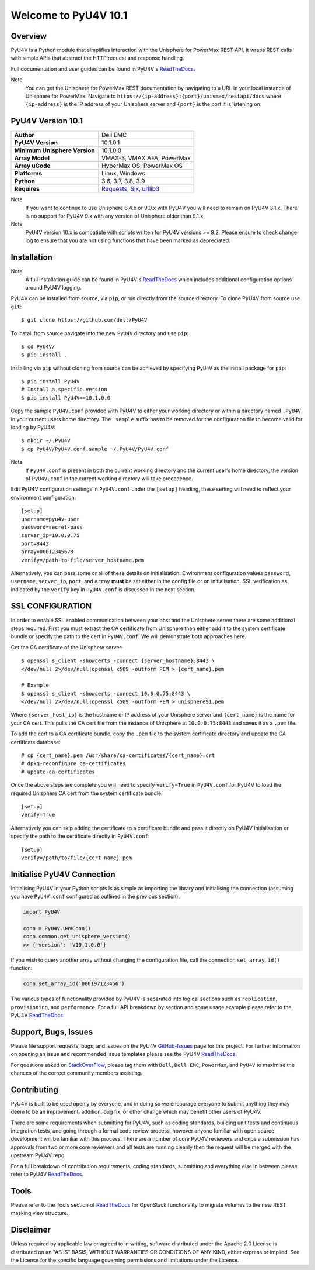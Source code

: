 Welcome to PyU4V 10.1
=====================

| |Maintenance| |OpenSource| |AskUs| |License| |Test| |Build| |Docs|
| |Language| |PyVersions| |Unisphere| |Platform| |DTotal| |DMonth| |DWeek|

Overview
--------

PyU4V is a Python module that simplifies interaction with the Unisphere for
PowerMax REST API.  It wraps REST calls with simple APIs that abstract the HTTP
request and response handling.

Full documentation and user guides can be found in PyU4V's ReadTheDocs_.

Note
   You can get the Unisphere for PowerMax REST documentation by
   navigating to a URL in your local instance of Unisphere for PowerMax.
   Navigate to ``https://{ip-address}:{port}/univmax/restapi/docs``
   where ``{ip-address}`` is the IP address of your Unisphere server and
   ``{port}`` is the port it is listening on.

PyU4V Version 10.1
------------------

+-------------------------------+----------------------------+
| **Author**                    | Dell EMC                   |
+-------------------------------+----------------------------+
| **PyU4V Version**             | 10.1.0.1                   |
+-------------------------------+----------------------------+
| **Minimum Unisphere Version** | 10.1.0.0                   |
+-------------------------------+----------------------------+
| **Array Model**               | VMAX-3, VMAX AFA, PowerMax |
+-------------------------------+----------------------------+
| **Array uCode**               | HyperMax OS, PowerMax OS   |
+-------------------------------+----------------------------+
| **Platforms**                 | Linux, Windows             |
+-------------------------------+----------------------------+
| **Python**                    | 3.6, 3.7, 3.8, 3.9         |
+-------------------------------+----------------------------+
| **Requires**                  | Requests_, Six_, urllib3_  |
+-------------------------------+----------------------------+

Note
    If you want to continue to use Unisphere 8.4.x or 9.0.x with PyU4V you will
    need to remain on PyU4V 3.1.x. There is no support for PyU4V 9.x with any
    version of Unisphere older than 9.1.x

Note
    PyU4V version 10.x is compatible with scripts written for PyU4V versions
    >= 9.2. Please ensure to check change log to ensure that you are not
    using functions that have been marked as depreciated.

Installation
------------

Note
    A full installation guide can be found in PyU4V's ReadTheDocs_ which
    includes additional configuration options around PyU4V logging.

PyU4V can be installed from source, via ``pip``, or run directly from the
source directory. To clone PyU4V from source use ``git``::

    $ git clone https://github.com/dell/PyU4V

To install from source navigate into the new ``PyU4V`` directory and use
``pip``::

    $ cd PyU4V/
    $ pip install .

Installing via ``pip`` without cloning from source can be achieved by
specifying ``PyU4V`` as the install package for ``pip``::

    $ pip install PyU4V
    # Install a specific version
    $ pip install PyU4V==10.1.0.0

Copy the sample ``PyU4V.conf`` provided with PyU4V to either your working
directory or within a directory named ``.PyU4V`` in your current users home
directory. The ``.sample`` suffix has to be removed for the configuration file
to become valid for loading by PyU4V::

    $ mkdir ~/.PyU4V
    $ cp PyU4V/PyU4V.conf.sample ~/.PyU4V/PyU4V.conf

Note
    If ``PyU4V.conf`` is present in both the current working directory and the
    current user's home directory, the version of ``PyU4V.conf`` in the current
    working directory will take precedence.

Edit PyU4V configuration settings in ``PyU4V.conf`` under the ``[setup]``
heading, these setting will need to reflect your environment configuration::

    [setup]
    username=pyu4v-user
    password=secret-pass
    server_ip=10.0.0.75
    port=8443
    array=00012345678
    verify=/path-to-file/server_hostname.pem

Alternatively, you can pass some or all of these details on initialisation.
Environment configuration values ``password``, ``username``, ``server_ip``,
``port``, and ``array`` **must** be set either in the config file or on
initialisation. SSL verification as indicated by the ``verify`` key in
``PyU4V.conf`` is discussed in the next section.

SSL CONFIGURATION
-----------------

In order to enable SSL enabled communication between your host and the
Unisphere server there are some additional steps required. First you must
extract the CA certificate from Unisphere then either add it to the system
certificate bundle or specify the path to the cert in ``PyU4V.conf``. We will
demonstrate both approaches here.

Get the CA certificate of the Unisphere server::

    $ openssl s_client -showcerts -connect {server_hostname}:8443 \
    </dev/null 2>/dev/null|openssl x509 -outform PEM > {cert_name}.pem

    # Example
    $ openssl s_client -showcerts -connect 10.0.0.75:8443 \
    </dev/null 2>/dev/null|openssl x509 -outform PEM > unisphere91.pem

Where ``{server_host_ip}`` is the hostname or IP address of your Unisphere
server and ``{cert_name}`` is the name for your CA cert. This pulls the CA cert
file from the instance of Unisphere at ``10.0.0.75:8443`` and saves it as a
``.pem`` file.

To add the cert to a CA certificate bundle, copy the ``.pem`` file to the
system certificate directory and update the CA certificate database::

    # cp {cert_name}.pem /usr/share/ca-certificates/{cert_name}.crt
    # dpkg-reconfigure ca-certificates
    # update-ca-certificates

Once the above steps are complete you will need to specify ``verify=True`` in
``PyU4V.conf`` for PyU4V to load the required Unisphere CA cert from the system
certificate bundle::

    [setup]
    verify=True

Alternatively you can skip adding the certificate to a certificate bundle and
pass it directly on PyU4V initialisation or specify the path to the certificate
directly in ``PyU4V.conf``::

    [setup]
    verify=/path/to/file/{cert_name}.pem

Initialise PyU4V Connection
---------------------------

Initialising PyU4V in your Python scripts is as simple as importing the library
and initialising the connection (assuming you have ``PyU4V.conf`` configured as
outlined in the previous section).

.. code-block:: python

    import PyU4V

    conn = PyU4V.U4VConn()
    conn.common.get_unisphere_version()
    >> {'version': 'V10.1.0.0'}

If you wish to query another array without changing the configuration file,
call the connection ``set_array_id()`` function:

.. code-block:: python

    conn.set_array_id('000197123456')

The various types of functionality provided by PyU4V is separated into logical
sections such as ``replication``, ``provisioning``, and ``performance``. For a
full API breakdown by section and some usage example please refer to the
PyU4V ReadTheDocs_.

Support, Bugs, Issues
---------------------

Please file support requests, bugs, and issues on the PyU4V GitHub-Issues_
page for this project. For further information on opening an issue and
recommended issue templates please see the PyU4V ReadTheDocs_.

For questions asked on StackOverFlow_, please tag them with ``Dell``,
``Dell EMC``, ``PowerMax``, and ``PyU4V`` to maximise the chances of the
correct community members assisting.

Contributing
------------

PyU4V is built to be used openly by everyone, and in doing so we encourage
everyone to submit anything they may deem to be an improvement, addition, bug
fix, or other change which may benefit other users of PyU4V.

There are some requirements when submitting for PyU4V, such as coding
standards, building unit tests and continuous integration tests, and going
through a formal code review process, however anyone familiar with open source
development will be familiar with this process.  There are a number of core
PyU4V reviewers and once a submission has approvals from two or more core
reviewers and all tests are running cleanly then the request will be merged
with the upstream PyU4V repo.

For a full breakdown of contribution requirements, coding standards, submitting
and everything else in between please refer to PyU4V ReadTheDocs_.

Tools
-----

Please refer to the Tools section of ReadTheDocs_ for OpenStack functionality
to migrate volumes to the new REST masking view structure.

Disclaimer
----------

Unless required by applicable law or agreed to in writing, software distributed
under the Apache 2.0 License is distributed on an "AS IS" BASIS, WITHOUT
WARRANTIES OR CONDITIONS OF ANY KIND, either express or implied. See the
License for the specific language governing permissions and limitations under
the License.

.. BadgeLinks

.. |Maintenance| image:: https://img.shields.io/badge/Maintained-Yes-blue
   :target: https://github.com/dell/PyU4V/commits/master
.. |OpenSource| image:: https://img.shields.io/badge/Open%20Source-Yes-blue
   :target: https://github.com/dell/PyU4V
.. |AskUs| image:: https://img.shields.io/badge/Ask%20Us...-Anything-blue
   :target: https://github.com/dell/PyU4V/issues
.. |License| image:: https://img.shields.io/badge/License-Apache%202.0-blue
   :target: https://github.com/dell/PyU4V/blob/master/LICENSE
.. |Test| image:: https://img.shields.io/badge/Tests-Passing-blue
.. |Build| image:: https://img.shields.io/badge/Build-Passing-blue
.. |Docs| image:: https://img.shields.io/badge/Docs-Passing-blue
.. |Language| image:: https://img.shields.io/badge/Language-Python%20-blue
   :target: https://www.python.org/
.. |PyVersions| image:: https://img.shields.io/badge/Python-3.6%20%7C%203.7%20%7C%203.8%20%7C%203.9-blue
   :target: https://github.com/dell/PyU4V/blob/master/README.rst
.. |Platform| image:: https://img.shields.io/badge/Platform-Linux%20%7C%20Windows-blue
   :target: https://github.com/dell/PyU4V/blob/master/README.rst
.. |Unisphere| image:: https://img.shields.io/badge/Unisphere-10.0-blue
   :target: https://www.dell.com/support/home/us/en/19/product-support/product/unisphere-powermax/overview
.. |DTotal| image:: https://pepy.tech/badge/pyu4v
   :target: https://pepy.tech/project/pyu4v
.. |DMonth| image:: https://pepy.tech/badge/pyu4v/month
   :target: https://pepy.tech/project/pyu4v/month
.. |DWeek| image:: https://pepy.tech/badge/pyu4v/week
   :target: https://pepy.tech/project/pyu4v/week

.. README URL Links

.. _Requests: https://realpython.com/python-requests/
.. _Six: https://six.readthedocs.io/
.. _urllib3: https://urllib3.readthedocs.io/en/latest/
.. _ReadTheDocs: https://pyu4v.readthedocs.io/en/latest/
.. _GitHub-Issues: https://github.com/dell/PyU4V/issues
.. _StackOverFlow: https://stackoverflow.com/search?q=PyU4V
